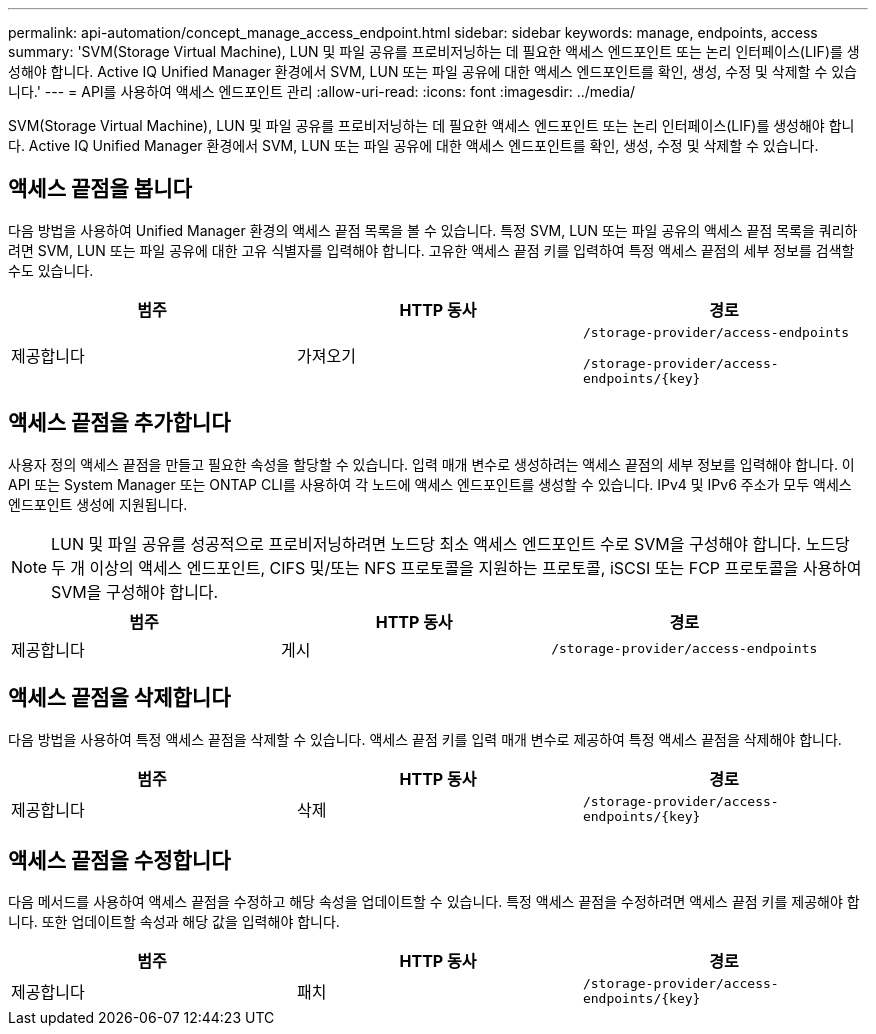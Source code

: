 ---
permalink: api-automation/concept_manage_access_endpoint.html 
sidebar: sidebar 
keywords: manage, endpoints, access 
summary: 'SVM(Storage Virtual Machine), LUN 및 파일 공유를 프로비저닝하는 데 필요한 액세스 엔드포인트 또는 논리 인터페이스(LIF)를 생성해야 합니다. Active IQ Unified Manager 환경에서 SVM, LUN 또는 파일 공유에 대한 액세스 엔드포인트를 확인, 생성, 수정 및 삭제할 수 있습니다.' 
---
= API를 사용하여 액세스 엔드포인트 관리
:allow-uri-read: 
:icons: font
:imagesdir: ../media/


[role="lead"]
SVM(Storage Virtual Machine), LUN 및 파일 공유를 프로비저닝하는 데 필요한 액세스 엔드포인트 또는 논리 인터페이스(LIF)를 생성해야 합니다. Active IQ Unified Manager 환경에서 SVM, LUN 또는 파일 공유에 대한 액세스 엔드포인트를 확인, 생성, 수정 및 삭제할 수 있습니다.



== 액세스 끝점을 봅니다

다음 방법을 사용하여 Unified Manager 환경의 액세스 끝점 목록을 볼 수 있습니다. 특정 SVM, LUN 또는 파일 공유의 액세스 끝점 목록을 쿼리하려면 SVM, LUN 또는 파일 공유에 대한 고유 식별자를 입력해야 합니다. 고유한 액세스 끝점 키를 입력하여 특정 액세스 끝점의 세부 정보를 검색할 수도 있습니다.

[cols="3*"]
|===
| 범주 | HTTP 동사 | 경로 


 a| 
제공합니다
 a| 
가져오기
 a| 
`/storage-provider/access-endpoints`

`/storage-provider/access-endpoints/\{key}`

|===


== 액세스 끝점을 추가합니다

사용자 정의 액세스 끝점을 만들고 필요한 속성을 할당할 수 있습니다. 입력 매개 변수로 생성하려는 액세스 끝점의 세부 정보를 입력해야 합니다. 이 API 또는 System Manager 또는 ONTAP CLI를 사용하여 각 노드에 액세스 엔드포인트를 생성할 수 있습니다. IPv4 및 IPv6 주소가 모두 액세스 엔드포인트 생성에 지원됩니다.

[NOTE]
====
LUN 및 파일 공유를 성공적으로 프로비저닝하려면 노드당 최소 액세스 엔드포인트 수로 SVM을 구성해야 합니다. 노드당 두 개 이상의 액세스 엔드포인트, CIFS 및/또는 NFS 프로토콜을 지원하는 프로토콜, iSCSI 또는 FCP 프로토콜을 사용하여 SVM을 구성해야 합니다.

====
[cols="3*"]
|===
| 범주 | HTTP 동사 | 경로 


 a| 
제공합니다
 a| 
게시
 a| 
`/storage-provider/access-endpoints`

|===


== 액세스 끝점을 삭제합니다

다음 방법을 사용하여 특정 액세스 끝점을 삭제할 수 있습니다. 액세스 끝점 키를 입력 매개 변수로 제공하여 특정 액세스 끝점을 삭제해야 합니다.

[cols="3*"]
|===
| 범주 | HTTP 동사 | 경로 


 a| 
제공합니다
 a| 
삭제
 a| 
`/storage-provider/access-endpoints/\{key}`

|===


== 액세스 끝점을 수정합니다

다음 메서드를 사용하여 액세스 끝점을 수정하고 해당 속성을 업데이트할 수 있습니다. 특정 액세스 끝점을 수정하려면 액세스 끝점 키를 제공해야 합니다. 또한 업데이트할 속성과 해당 값을 입력해야 합니다.

[cols="3*"]
|===
| 범주 | HTTP 동사 | 경로 


 a| 
제공합니다
 a| 
패치
 a| 
`/storage-provider/access-endpoints/\{key}`

|===